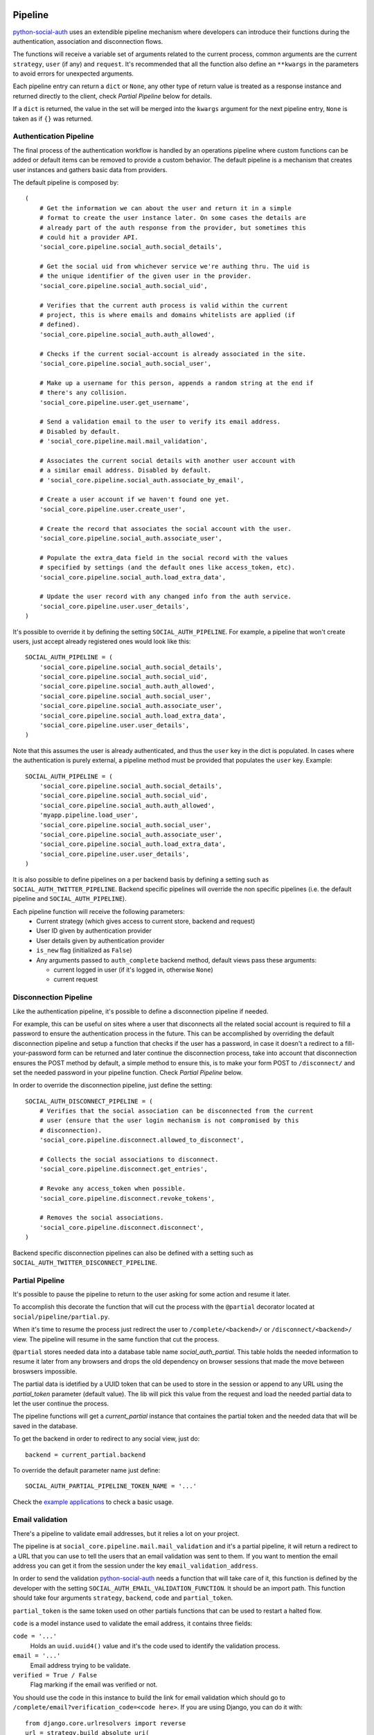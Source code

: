 Pipeline
========

python-social-auth_ uses an extendible pipeline mechanism where developers can
introduce their functions during the authentication, association and
disconnection flows.

The functions will receive a variable set of arguments related to the current
process, common arguments are the current ``strategy``, ``user`` (if any) and
``request``. It's recommended that all the function also define an ``**kwargs``
in the parameters to avoid errors for unexpected arguments.

Each pipeline entry can return a ``dict`` or ``None``, any other type of return
value is treated as a response instance and returned directly to the client,
check *Partial Pipeline* below for details.

If a ``dict`` is returned, the value in the set will be merged into the
``kwargs`` argument for the next pipeline entry, ``None`` is taken as if ``{}``
was returned.


Authentication Pipeline
-----------------------

The final process of the authentication workflow is handled by an operations
pipeline where custom functions can be added or default items can be removed to
provide a custom behavior. The default pipeline is a mechanism that creates
user instances and gathers basic data from providers.

The default pipeline is composed by::

    (
        # Get the information we can about the user and return it in a simple
        # format to create the user instance later. On some cases the details are
        # already part of the auth response from the provider, but sometimes this
        # could hit a provider API.
        'social_core.pipeline.social_auth.social_details',

        # Get the social uid from whichever service we're authing thru. The uid is
        # the unique identifier of the given user in the provider.
        'social_core.pipeline.social_auth.social_uid',

        # Verifies that the current auth process is valid within the current
        # project, this is where emails and domains whitelists are applied (if
        # defined).
        'social_core.pipeline.social_auth.auth_allowed',

        # Checks if the current social-account is already associated in the site.
        'social_core.pipeline.social_auth.social_user',

        # Make up a username for this person, appends a random string at the end if
        # there's any collision.
        'social_core.pipeline.user.get_username',

        # Send a validation email to the user to verify its email address.
        # Disabled by default.
        # 'social_core.pipeline.mail.mail_validation',

        # Associates the current social details with another user account with
        # a similar email address. Disabled by default.
        # 'social_core.pipeline.social_auth.associate_by_email',

        # Create a user account if we haven't found one yet.
        'social_core.pipeline.user.create_user',

        # Create the record that associates the social account with the user.
        'social_core.pipeline.social_auth.associate_user',

        # Populate the extra_data field in the social record with the values
        # specified by settings (and the default ones like access_token, etc).
        'social_core.pipeline.social_auth.load_extra_data',

        # Update the user record with any changed info from the auth service.
        'social_core.pipeline.user.user_details',
    )


It's possible to override it by defining the setting ``SOCIAL_AUTH_PIPELINE``.
For example, a pipeline that won't create users, just accept already registered
ones would look like this::

    SOCIAL_AUTH_PIPELINE = (
        'social_core.pipeline.social_auth.social_details',
        'social_core.pipeline.social_auth.social_uid',
        'social_core.pipeline.social_auth.auth_allowed',
        'social_core.pipeline.social_auth.social_user',
        'social_core.pipeline.social_auth.associate_user',
        'social_core.pipeline.social_auth.load_extra_data',
        'social_core.pipeline.user.user_details',
    )

Note that this assumes the user is already authenticated, and thus the ``user`` key
in the dict is populated. In cases where the authentication is purely external, a
pipeline method must be provided that populates the ``user`` key. Example::

    SOCIAL_AUTH_PIPELINE = (
        'social_core.pipeline.social_auth.social_details',
        'social_core.pipeline.social_auth.social_uid',
        'social_core.pipeline.social_auth.auth_allowed',
        'myapp.pipeline.load_user',
        'social_core.pipeline.social_auth.social_user',
        'social_core.pipeline.social_auth.associate_user',
        'social_core.pipeline.social_auth.load_extra_data',
        'social_core.pipeline.user.user_details',
    )

It is also possible to define pipelines on a per backend basis by defining a setting
such as ``SOCIAL_AUTH_TWITTER_PIPELINE``. Backend specific pipelines will override
the non specific pipelines (i.e. the default pipeline and ``SOCIAL_AUTH_PIPELINE``).

Each pipeline function will receive the following parameters:
    * Current strategy (which gives access to current store, backend and request)
    * User ID given by authentication provider
    * User details given by authentication provider
    * ``is_new`` flag (initialized as ``False``)
    * Any arguments passed to ``auth_complete`` backend method, default views
      pass these arguments:

      * current logged in user (if it's logged in, otherwise ``None``)
      * current request


Disconnection Pipeline
----------------------

Like the authentication pipeline, it's possible to define a disconnection
pipeline if needed.

For example, this can be useful on sites where a user that disconnects all the
related social account is required to fill a password to ensure the
authentication process in the future. This can be accomplished by overriding
the default disconnection pipeline and setup a function that checks if the user
has a password, in case it doesn't a redirect to a fill-your-password form can
be returned and later continue the disconnection process, take into account
that disconnection ensures the POST method by default, a simple method to
ensure this, is to make your form POST to ``/disconnect/`` and set the needed
password in your pipeline function. Check *Partial Pipeline* below.

In order to override the disconnection pipeline, just define the setting::

    SOCIAL_AUTH_DISCONNECT_PIPELINE = (
        # Verifies that the social association can be disconnected from the current
        # user (ensure that the user login mechanism is not compromised by this
        # disconnection).
        'social_core.pipeline.disconnect.allowed_to_disconnect',

        # Collects the social associations to disconnect.
        'social_core.pipeline.disconnect.get_entries',

        # Revoke any access_token when possible.
        'social_core.pipeline.disconnect.revoke_tokens',

        # Removes the social associations.
        'social_core.pipeline.disconnect.disconnect',
    )

Backend specific disconnection pipelines can also be defined with a setting such as
``SOCIAL_AUTH_TWITTER_DISCONNECT_PIPELINE``.


Partial Pipeline
----------------

It's possible to pause the pipeline to return to the user asking for
some action and resume it later.

To accomplish this decorate the function that will cut the process
with the ``@partial`` decorator located at ``social/pipeline/partial.py``.

When it's time to resume the process just redirect the user to ``/complete/<backend>/``
or ``/disconnect/<backend>/`` view. The pipeline will resume in the same
function that cut the process.

``@partial`` stores needed data into a database table name `social_auth_partial`.
This table holds the needed information to resume it later from any browsers and
drops the old dependency on browser sessions that made the move between broswsers
impossible.

The partial data is idetified by a UUID token that can be used to store in the
session or append to any URL using the `partial_token` parameter (default value).
The lib will pick this value from the request and load the needed partial data to
let the user continue the process.

The pipeline functions will get a `current_partial` instance that containes the
partial token and the needed data that will be saved in the database.

To get the backend in order to redirect to any social view, just do::

    backend = current_partial.backend

To override the default parameter name just define::

  SOCIAL_AUTH_PARTIAL_PIPELINE_TOKEN_NAME = '...'

Check the `example applications`_ to check a basic usage.


Email validation
----------------

There's a pipeline to validate email addresses, but it relies a lot on your
project.

The pipeline is at ``social_core.pipeline.mail.mail_validation`` and it's a partial
pipeline, it will return a redirect to a URL that you can use to tell the
users that an email validation was sent to them. If you want to mention the
email address you can get it from the session under the key ``email_validation_address``.

In order to send the validation python-social-auth_ needs a function that will
take care of it, this function is defined by the developer with the setting
``SOCIAL_AUTH_EMAIL_VALIDATION_FUNCTION``. It should be an import path. This
function should take four arguments ``strategy``, ``backend``, ``code`` and
``partial_token``.

``partial_token`` is the same token used on other partials functions
that can be used to restart a halted flow.

``code`` is a model instance used to validate the email address, it
contains three fields:

``code = '...'``
    Holds an ``uuid.uuid4()`` value and it's the code used to identify the
    validation process.

``email = '...'``
    Email address trying to be validate.

``verified = True / False``
    Flag marking if the email was verified or not.

You should use the code in this instance to build the link for email
validation which should go to ``/complete/email?verification_code=<code here>``. If you are using
Django, you can do it with::

    from django.core.urlresolvers import reverse
    url = strategy.build_absolute_uri(
        reverse('social:complete', args=(strategy.backend_name,))
    ) + '?verification_code=' + code.code

On Flask::

    from flask import url_for
    url = url_for('social.complete', backend=strategy.backend_name,
                  _external=True) + '?verification_code=' + code

This pipeline can be used globally with any backend if this setting is
defined::

    SOCIAL_AUTH_FORCE_EMAIL_VALIDATION = True

Or individually by defining the setting per backend basis like
``SOCIAL_AUTH_TWITTER_FORCE_EMAIL_VALIDATION = True``.


Extending the Pipeline
======================

The main purpose of the pipeline (either creation or deletion pipelines) is to
allow extensibility for developers. You can jump in the middle of it, do
changes to the data, create other models instances, ask users for extra data,
or even halt the whole process.

Extending the pipeline implies:

    1. Writing a function
    2. Locating the function in an accessible path
       (accessible in the way that it can be imported)
    3. Overriding the default pipeline definition with one that includes
       newly created function.

The part of writing the function is quite simple. However please be careful
when placing your function in the pipeline definition, because order
does matter in this case! Ordering of functions in ``SOCIAL_AUTH_PIPELINE``
will determine the value of arguments that each function will receive.
For example, adding your function after ``social_core.pipeline.user.create_user``
ensures that your function will get the user instance (created or already existent)
instead of a ``None`` value.

The pipeline functions will get quite a lot of arguments, ranging from the
backend in use, different model instances, server requests and provider
responses. To enumerate a few:

``strategy``
    The current strategy instance.

``backend``
    The current backend instance.

``uid``
    User ID in the provider, this ``uid`` should identify the user in the
    current provider.

``response = {} or object()``
    The server user-details response, it depends on the protocol in use (and
    sometimes the provider implementation of such protocol), but usually it's
    just a ``dict`` with the user profile details in such provider. Lots of
    information related to the user is provided here, sometimes the ``scope``
    will increase the amount of information in this response on OAuth
    providers.

``details = {}``
    Basic user details generated by the backend, used to create/update the user
    model details (this ``dict`` will contain values like ``username``,
    ``email``, ``first_name``, ``last_name`` and ``fullname``).

``user = None``
    The user instance (or ``None`` if it wasn't created or retrieved from the
    database yet).

``social = None``
    This is the associated ``UserSocialAuth`` instance for the given user (or
    ``None`` if it wasn't created or retrieved from the DB yet).

Usually when writing your custom pipeline function, you just want to get some
values from the ``response`` parameter. But you can do even more, like call
other APIs endpoints to retrieve even more details about the user, store them
on some other place, etc.

Here's an example of a simple pipeline function that will create a ``Profile``
class instance, related to the current user. This profile will store some simple details
returned by the provider (``Facebook`` in this example). The usual Facebook
``response`` looks like this::

    {
        'username': 'foobar',
        'access_token': 'CAAD...',
        'first_name': 'Foo',
        'last_name': 'Bar',
        'verified': True,
        'name': 'Foo Bar',
        'locale': 'en_US',
        'gender': 'male',
        'expires': '5183999',
        'email': 'foo@bar.com',
        'updated_time': '2014-01-14T15:58:35+0000',
        'link': 'https://www.facebook.com/foobar',
        'timezone': -3,
        'id': '100000126636010',
    }

Let's say we are interested in storing the user profile link, the gender and
the timezone in our ``Profile`` model::

    def save_profile(backend, user, response, *args, **kwargs):
        if backend.name == 'facebook':
            profile = user.get_profile()
            if profile is None:
                profile = Profile(user_id=user.id)
            profile.gender = response.get('gender')
            profile.link = response.get('link')
            profile.timezone = response.get('timezone')
            profile.save()

Now all that's needed is to tell ``python-social-auth`` to use our function in
the pipeline. Since the function uses user instance, we need to put it after
``social_core.pipeline.user.create_user``::

    SOCIAL_AUTH_PIPELINE = (
        'social_core.pipeline.social_auth.social_details',
        'social_core.pipeline.social_auth.social_uid',
        'social_core.pipeline.social_auth.auth_allowed',
        'social_core.pipeline.social_auth.social_user',
        'social_core.pipeline.user.get_username',
        'social_core.pipeline.user.create_user',
        'path.to.save_profile',  # <--- set the path to the function
        'social_core.pipeline.social_auth.associate_user',
        'social_core.pipeline.social_auth.load_extra_data',
        'social_core.pipeline.user.user_details',
    )

So far the function we created returns ``None``, which is taken as if ``{}`` was returned.
If you want the ``profile`` object to be available to the next function in the
pipeline, all you need to do is return ``{'profile': profile}``.

.. _python-social-auth: https://github.com/python-social-auth
.. _example applications: https://github.com/python-social-auth/social-examples

